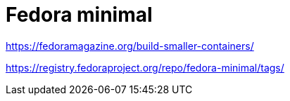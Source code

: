= Fedora minimal

https://fedoramagazine.org/build-smaller-containers/

https://registry.fedoraproject.org/repo/fedora-minimal/tags/